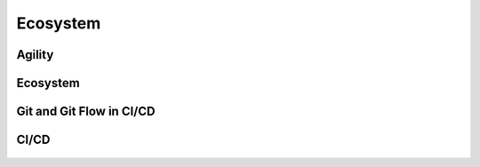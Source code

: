 *********
Ecosystem
*********


Agility
=======
.. figure:: _img/agility-v1.png
    :scale: 50%
    :align: center

.. figure:: _img/agility-v2.png
    :scale: 50%
    :align: center


Ecosystem
=========
.. figure:: _img/ecosystem-big-picture.png
    :scale: 50%
    :align: center


Git and Git Flow in CI/CD
=========================
.. figure:: _img/gitflow-all.png
    :scale: 50%
    :align: center

.. figure:: _img/gitflow-github.png
    :scale: 50%
    :align: center

.. figure:: _img/gitflow-lean.png
    :scale: 50%
    :align: center


CI/CD
=====
.. figure:: _img/cicd-strategy.png
    :scale: 50%
    :align: center

.. figure:: _img/cicd-success.png
    :scale: 80%
    :align: center

.. figure:: _img/cicd-failing.png
    :scale: 70%
    :align: center
